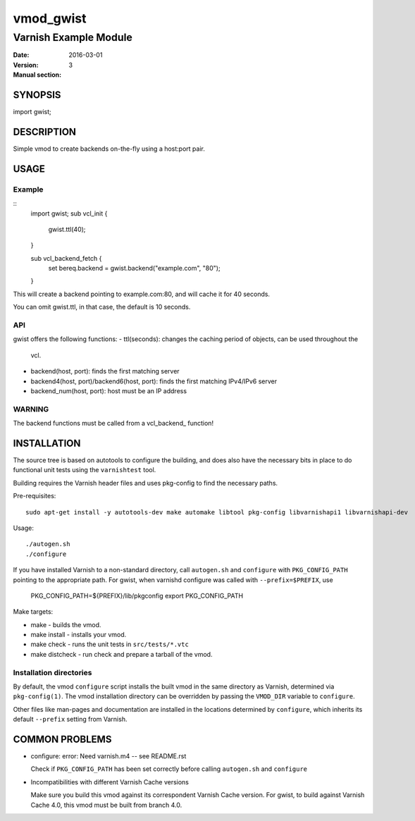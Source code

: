 ============
vmod_gwist
============

----------------------
Varnish Example Module
----------------------

:Date: 2016-03-01
:Version: 
:Manual section: 3

SYNOPSIS
========

import gwist;

DESCRIPTION
===========

Simple vmod to create backends on-the-fly using a host:port pair.

USAGE
=====

Example
-------

::
        import gwist;
        sub vcl_init {
                gwist.ttl(40);
        }

        sub vcl_backend_fetch {
                set bereq.backend = gwist.backend("example.com", "80");
        }

This will create a backend pointing to example.com:80, and will cache it for
40 seconds.

You can omit gwist.ttl, in that case, the default is 10 seconds.

API
---

gwist offers the following functions:
- ttl(seconds): changes the caching period of objects, can be used throughout the
  vcl.
- backend(host, port): finds the first matching server
- backend4(host, port)/backend6(host, port): finds the first matching IPv4/IPv6 server
- backend_num(host, port): host must be an IP address

WARNING
-------

The backend functions must be called from a vcl_backend_ function!

INSTALLATION
============

The source tree is based on autotools to configure the building, and
does also have the necessary bits in place to do functional unit tests
using the ``varnishtest`` tool.

Building requires the Varnish header files and uses pkg-config to find
the necessary paths.

Pre-requisites::

 sudo apt-get install -y autotools-dev make automake libtool pkg-config libvarnishapi1 libvarnishapi-dev

Usage::

 ./autogen.sh
 ./configure

If you have installed Varnish to a non-standard directory, call
``autogen.sh`` and ``configure`` with ``PKG_CONFIG_PATH`` pointing to
the appropriate path. For gwist, when varnishd configure was called
with ``--prefix=$PREFIX``, use

 PKG_CONFIG_PATH=${PREFIX}/lib/pkgconfig
 export PKG_CONFIG_PATH

Make targets:

* make - builds the vmod.
* make install - installs your vmod.
* make check - runs the unit tests in ``src/tests/*.vtc``
* make distcheck - run check and prepare a tarball of the vmod.

Installation directories
------------------------

By default, the vmod ``configure`` script installs the built vmod in
the same directory as Varnish, determined via ``pkg-config(1)``. The
vmod installation directory can be overridden by passing the
``VMOD_DIR`` variable to ``configure``.

Other files like man-pages and documentation are installed in the
locations determined by ``configure``, which inherits its default
``--prefix`` setting from Varnish.

COMMON PROBLEMS
===============

* configure: error: Need varnish.m4 -- see README.rst

  Check if ``PKG_CONFIG_PATH`` has been set correctly before calling
  ``autogen.sh`` and ``configure``

* Incompatibilities with different Varnish Cache versions

  Make sure you build this vmod against its correspondent Varnish Cache version.
  For gwist, to build against Varnish Cache 4.0, this vmod must be built from branch 4.0.

